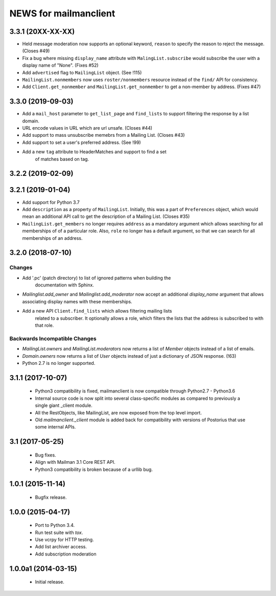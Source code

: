 =======================
NEWS for mailmanclient
=======================

3.3.1 (20XX-XX-XX)
==================

- Held message moderation now supports an optional keyword, ``reason`` to
  specify the reason to reject the message. (Closes #49)
- Fix a bug where missing ``display_name`` attribute with
  ``MalingList.subscribe`` would subscribe the user with a display name of
  "None". (Fixes #52)
- Add ``advertised`` flag to ``MailingList`` object. (See !115)
- ``MailingList.nonmembers`` now uses ``roster/nonmembers`` resource instead of
  the ``find/`` API for consistency.
- Add ``Client.get_nonmember`` and ``MailingList.get_nonmember`` to get a
  non-member by address. (Fixes #47)

3.3.0 (2019-09-03)
==================

* Add a ``mail_host`` parameter to ``get_list_page`` and ``find_lists`` to
  support filtering the response by a list domain.
* URL encode values in URL which are url unsafe. (Closes #44)
* Add support to mass unsubscribe memebrs from a Mailing List. (Closes #43)
* Add support to set a user's preferred address. (See !99)
* Add a new ``tag`` attribute to HeaderMatches and support to find a set
	of matches based on tag.

3.2.2 (2019-02-09)
==================


3.2.1 (2019-01-04)
==================

* Add support for Python 3.7
* Add ``description`` as a property of ``MailingList``. Initially, this was a
  part of ``Preferences`` object, which would mean an additional API call to get
  the description of a Mailing List. (Closes #35)
* ``MailingList.get_members`` no longer requires ``address`` as a mandatory
  argument which allows searching for all memberships of of a particular role. 
  Also, ``role`` no longer has a default argument, so that we can search for
  all memberships of an address.


3.2.0 (2018-07-10)
==================

Changes
-------

* Add '.pc' (patch directory) to list of ignored patterns when building the
   documentation with Sphinx.
* `Mailinglist.add_owner` and `Mailinglist.add_moderator` now accept an
  additional `display_name` argument that allows associating display names with
  these memberships.
* Add a new API ``Client.find_lists`` which allows filtering mailing lists
	related to a subscriber. It optionally allows a role, which filters the lists
	that the address is subscribed to with that role.

Backwards Incompatible Changes
-------------------------------

* `MailingList.owners` and `MailingList.moderators` now returns a list of
  `Member` objects instead of a list of emails.
* `Domain.owners` now returns a list of `User` objects instead of just a dictionary of
  JSON response. (!63)
* Python 2.7 is no longer supported.

3.1.1 (2017-10-07)
==================

 * Python3 compatibility is fixed, mailmanclient is now compatible through Python2.7 - Python3.6
 * Internal source code is now split into several class-specific modules as
   compared to previously a single giant _client module.
 * All the RestObjects, like MailingList, are now exposed from the top level import.
 * Old `mailmanclient._client` module is added back for compatibility with
   versions of Postorius that use some internal APIs.


3.1 (2017-05-25)
================

 * Bug fixes.
 * Align with Mailman 3.1 Core REST API.
 * Python3 compatibility is broken because of a urllib bug.


1.0.1 (2015-11-14)
==================

 * Bugfix release.


1.0.0 (2015-04-17)
==================

 * Port to Python 3.4.
 * Run test suite with `tox`.
 * Use vcrpy for HTTP testing.
 * Add list archiver access.
 * Add subscription moderation


1.0.0a1 (2014-03-15)
====================

 * Initial release.
